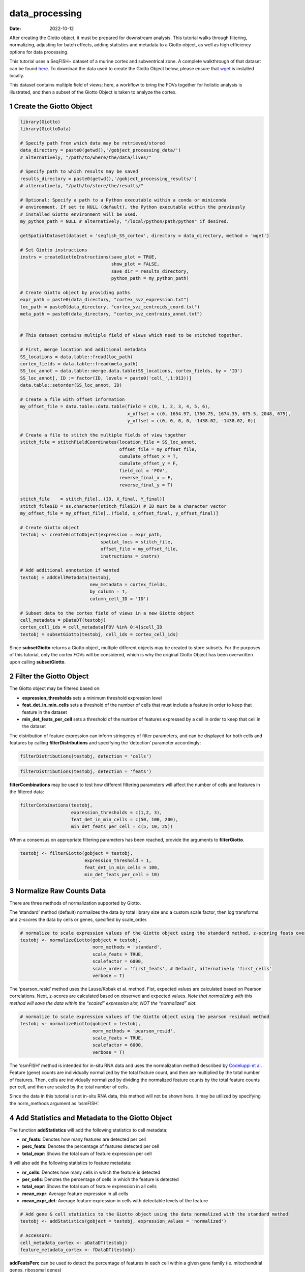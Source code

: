 ===============
data_processing
===============

:Date: 2022-10-12

After creating the Giotto object, it must be prepared for downstream
analysis. This tutorial walks through filtering, normalizing, adjusting
for batch effects, adding statistics and metadata to a Giotto object, as
well as high efficiency options for data processing.

This tutorial uses a SeqFISH+ dataset of a murine cortex and
subventrical zone. A complete walkthrough of that dataset can be found
`here <../datasets/seqFISH_cortex.html>`__. To download the data used to
create the Giotto Object below, please ensure that
`wget <https://www.gnu.org/software/wget/?>`__ is installed locally.

This dataset contains multiple field of views; here, a workflow to bring
the FOVs together for holistic analysis is illustrated, and then a
subset of the Giotto Object is taken to analyze the cortex.

.. container:: cell

   .. code:: r
      # Ensure Giotto Suite is installed.
      if(!"Giotto" %in% installed.packages()) {
        devtools::install_github("drieslab/Giotto@Suite")
      }

      # Ensure GiottoData, a small, helper module for tutorials, is installed.
      if(!"GiottoData" %in% installed.packages()) {
        devtools::install_github("drieslab/GiottoData")
      }

      # Ensure the Python environment for Giotto has been installed.
      genv_exists = checkGiottoEnvironment()
      if(!genv_exists){
        # The following command need only be run once to install the Giotto environment.
        installGiottoEnvironment()
      }

1 Create the Giotto Object
==========================

.. container:: cell

   .. code:: r

      library(Giotto)
      library(GiottoData)

      # Specify path from which data may be retrieved/stored
      data_directory = paste0(getwd(),'/gobject_processing_data/')
      # alternatively, "/path/to/where/the/data/lives/"

      # Specify path to which results may be saved
      results_directory = paste0(getwd(),'/gobject_processing_results/') 
      # alternatively, "/path/to/store/the/results/"

      # Optional: Specify a path to a Python executable within a conda or miniconda 
      # environment. If set to NULL (default), the Python executable within the previously
      # installed Giotto environment will be used.
      my_python_path = NULL # alternatively, "/local/python/path/python" if desired.

      getSpatialDataset(dataset = 'seqfish_SS_cortex', directory = data_directory, method = 'wget')

      # Set Giotto instructions
      instrs = createGiottoInstructions(save_plot = TRUE, 
                                        show_plot = FALSE,
                                        save_dir = results_directory, 
                                        python_path = my_python_path)

      # Create Giotto object by providing paths
      expr_path = paste0(data_directory, "cortex_svz_expression.txt")
      loc_path = paste0(data_directory, "cortex_svz_centroids_coord.txt")
      meta_path = paste0(data_directory, "cortex_svz_centroids_annot.txt")


      # This dataset contains multiple field of views which need to be stitched together.

      # First, merge location and additional metadata
      SS_locations = data.table::fread(loc_path)
      cortex_fields = data.table::fread(meta_path)
      SS_loc_annot = data.table::merge.data.table(SS_locations, cortex_fields, by = 'ID')
      SS_loc_annot[, ID := factor(ID, levels = paste0('cell_',1:913))]
      data.table::setorder(SS_loc_annot, ID)

      # Create a file with offset information
      my_offset_file = data.table::data.table(field = c(0, 1, 2, 3, 4, 5, 6),
                                              x_offset = c(0, 1654.97, 1750.75, 1674.35, 675.5, 2048, 675),
                                              y_offset = c(0, 0, 0, 0, -1438.02, -1438.02, 0))

      # Create a file to stitch the multiple fields of view together
      stitch_file = stitchFieldCoordinates(location_file = SS_loc_annot,
                                           offset_file = my_offset_file,
                                           cumulate_offset_x = T,
                                           cumulate_offset_y = F,
                                           field_col = 'FOV',
                                           reverse_final_x = F,
                                           reverse_final_y = T)

      stitch_file    = stitch_file[,.(ID, X_final, Y_final)]
      stitch_file$ID = as.character(stitch_file$ID) # ID must be a character vector
      my_offset_file = my_offset_file[,.(field, x_offset_final, y_offset_final)]

      # Create Giotto object
      testobj <- createGiottoObject(expression = expr_path,
                                    spatial_locs = stitch_file,
                                    offset_file = my_offset_file,
                                    instructions = instrs)

      # Add additional annotation if wanted
      testobj = addCellMetadata(testobj,
                                new_metadata = cortex_fields,
                                by_column = T,
                                column_cell_ID = 'ID')

      # Subset data to the cortex field of views in a new Giotto object
      cell_metadata = pDataDT(testobj)
      cortex_cell_ids = cell_metadata[FOV %in% 0:4]$cell_ID
      testobj = subsetGiotto(testobj, cell_ids = cortex_cell_ids)

Since **subsetGiotto** returns a Giotto object, multiple different
objects may be created to store subsets. For the purposes of this
tutorial, only the cortex FOVs will be considered, which is why the
original Giotto Object has been overwritten upon calling
**subsetGiotto**.

2 Filter the Giotto Object
==========================

The Giotto object may be filtered based on:

-  **expression_thresholds** sets a minimum threshold expression level

-  **feat_det_in_min_cells** sets a threshold of the number of cells
   that must include a feature in order to keep that feature in the
   dataset

-  **min_det_feats_per_cell** sets a threshold of the number of features
   expressed by a cell in order to keep that cell in the dataset

The distribution of feature expression can inform stringency of filter
parameters, and can be displayed for both cells and features by calling
**filterDistributions** and specifying the ‘detection’ parameter
accordingly:

.. container:: cell

   .. code:: r

      filterDistributions(testobj, detection = 'cells')

.. image:: /images/images_pkgdown/getting_started_figs/data_processing/0-filterDistributions_cells.png
   :width: 50.0%

.. container:: cell

   .. code:: r

       filterDistributions(testobj, detection = 'feats')

.. image:: /images/images_pkgdown/getting_started_figs/data_processing/1-filterDistributions_feats.png
   :width: 50.0%

**filterCombinations** may be used to test how different filtering
parameters will affect the number of cells and features in the filtered
data:

.. container:: cell

   .. code:: r

      filterCombinations(testobj,
                         expression_thresholds = c(1,2, 3),
                         feat_det_in_min_cells = c(50, 100, 200),
                         min_det_feats_per_cell = c(5, 10, 25))

.. image:: /images/images_pkgdown/getting_started_figs/data_processing/2-filterCombinations.png
   :width: 50.0%

When a consensus on appropriate filtering parameters has been reached,
provide the arguments to **filterGiotto**.

.. container:: cell

   .. code:: r

      testobj <- filterGiotto(gobject = testobj,
                              expression_threshold = 1,
                              feat_det_in_min_cells = 100,
                              min_det_feats_per_cell = 10)

3 Normalize Raw Counts Data
===========================

There are three methods of normalization supported by Giotto.

The ‘standard’ method (default) normalizes the data by total library
size and a custom scale factor, then log transforms and z-scores the
data by cells or genes, specified by scale_order.

.. container:: cell

   .. code:: r

      # normalize to scale expression values of the Giotto object using the standard method, z-scoring feats over cells
      testobj <- normalizeGiotto(gobject = testobj, 
                                 norm_methods = 'standard', 
                                 scale_feats = TRUE, 
                                 scalefactor = 6000,
                                 scale_order = 'first_feats', # Default, alternatively 'first_cells'
                                 verbose = T)

The ‘pearson_resid’ method uses the Lause/Kobak et al. method. Fist,
expected values are calculated based on Pearson correlations. Next,
z-scores are calculated based on observed and expected values. *Note
that normalizing with this method will save the data within the “scaled”
expression slot, NOT the “normalized” slot.*

.. container:: cell

   .. code:: r

      # normalize to scale expression values of the Giotto object using the pearson residual method 
      testobj <- normalizeGiotto(gobject = testobj, 
                                 norm_methods = 'pearson_resid', 
                                 scale_feats = TRUE, 
                                 scalefactor = 6000, 
                                 verbose = T)

The ‘osmFISH’ method is intended for in-situ RNA data and uses the
normalization method described by `Codeluppi et
al. <https://www.nature.com/articles/s41592-018-0175-z.pdf?proof=t>`__
Feature (gene) counts are individually normalized by the total feature
count, and then are multiplied by the total number of features. Then,
cells are individually normalized by dividing the normalized feature
counts by the total feature counts per cell, and then are scaled by the
total number of cells.

Since the data in this tutorial is not in-situ RNA data, this method
will not be shown here. It may be utilized by specifying the
norm_methods argument as ‘osmFISH’.

4 Add Statistics and Metadata to the Giotto Object
==================================================

The function **addStatistics** will add the following statistics to cell
metadata:

-  **nr_feats**: Denotes how many features are detected per cell

-  **perc_feats**: Denotes the percentage of features detected per cell

-  **total_expr**: Shows the total sum of feature expression per cell

It will also add the following statistics to feature metadata:

-  **nr_cells**: Denotes how many cells in which the feature is detected

-  **per_cells**: Denotes the percentage of cells in which the feature
   is detected

-  **total_expr**: Shows the total sum of feature expression in all
   cells

-  **mean_expr**: Average feature expression in all cells

-  **mean_expr_det**: Average feature expression in cells with
   detectable levels of the feature

.. container:: cell

   .. code:: r

      # Add gene & cell statistics to the Giotto object using the data normalized with the standard method
      testobj <- addStatistics(gobject = testobj, expression_values = 'normalized')

      # Accessors:
      cell_metadata_cortex <- pDataDT(testobj)
      feature_metadata_cortex <- fDataDT(testobj)

**addFeatsPerc** can be used to detect the percentage of features in
each cell within a given gene family (ie. mitochondrial genes, ribosomal
genes)

.. container:: cell

   .. code:: r

      #Calculate the percentage of BMP genes per cell
      bmp_genes = grep('Bmp', x = feature_metadata_cortex$feat_ID, value = TRUE)
      testobj <- addFeatsPerc(testobj, 
                              expression_values = 'normalized', 
                              feats = bmp_genes, 
                              vector_name = "perc_bmp")

5 Adjust Expression Matrix
==========================

Adjust expression matrix for known batch effects or technological
covariates

.. container:: cell

   .. code:: r

      # Since there are no known batch effects, the number of features detected per cell
      # will be regressed out so that covariates will not effect further analyses.

      testobj <- adjustGiottoMatrix(gobject = testobj, 
                                    expression_values = c('normalized'),
                                    covariate_columns = 'nr_feats')

6 High Efficiency Data Processing
=================================

**processGiotto** completes the filtering, normalization, statistical,
and adjustment steps of data processing in one single step; this is
ideal for faster processing.

Since adjustment is not necessary for every dataset, *adjust_params* may
be set to NULL to skip this processing step. All other arguments are
user-determined; default arguments will apply to all steps if no
arguments are provided.

.. container:: cell

   .. code:: r

      testobj <- processGiotto(testobj,
                               filter_params = list(expression_threshold = 1,
                                                    feat_det_in_min_cells = 100, 
                                                    min_det_feats_per_cell = 10),
                               norm_params = list(norm_methods = 'standard', 
                                                  scale_feats = TRUE, 
                                                  scalefactor = 6000),
                               stat_params = list(expression_values = 'normalized'),
                               adjust_params = list(expression_values = c('normalized'), 
                                                    covariate_columns = 'nr_feats'))
